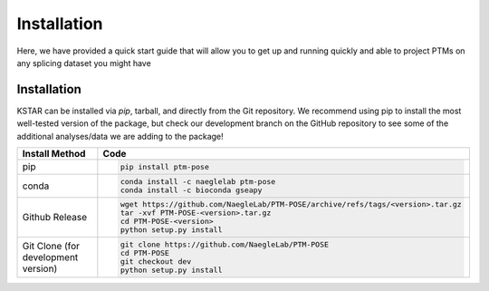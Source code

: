 ===============
Installation
===============

Here, we have provided a quick start guide that will allow you to get up and running quickly and able to project PTMs on any splicing dataset you might have

Installation
------------

KSTAR can be installed via `pip`, tarball, and directly from the Git repository. We recommend using pip to install the most well-tested version of the package, but check our development branch on the GitHub repository to see some of the additional analyses/data we are adding to the package!

==================================== ================================================================================
Install Method                       Code
==================================== ================================================================================
pip                                  .. code-block:: bash

                                        pip install ptm-pose

conda                                .. code-block:: bash

                                        conda install -c naeglelab ptm-pose
                                        conda install -c bioconda gseapy   

Github Release                       .. code-block:: bash

                                        wget https://github.com/NaegleLab/PTM-POSE/archive/refs/tags/<version>.tar.gz
                                        tar -xvf PTM-POSE-<version>.tar.gz
                                        cd PTM-POSE-<version>
                                        python setup.py install

Git Clone (for development version)  .. code-block:: bash

                                        git clone https://github.com/NaegleLab/PTM-POSE
                                        cd PTM-POSE
                                        git checkout dev
                                        python setup.py install

==================================== ================================================================================





